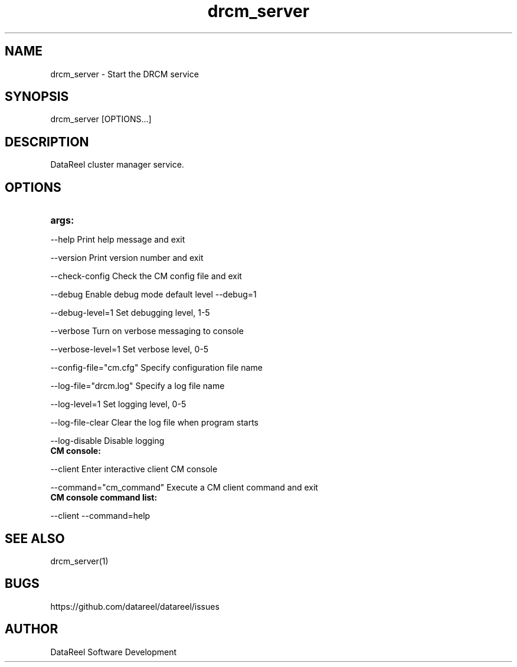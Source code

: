.\" DataReel Cluster Manager (DRCM) 1.X Manpage
.\" Copyright (c) 2016-2024 DataReel Software Development
.TH drcm_server 8 "05 Feb 2024" "1.41" "DataReel Cluster Manager"
.SH NAME
drcm_server \- Start the DRCM service
.SH SYNOPSIS
 drcm_server [OPTIONS...]
.SH DESCRIPTION
DataReel cluster manager service.
.SH OPTIONS
.TP
.B args: 
.P
     --help                      Print help message and exit
.P
     --version                   Print version number and exit
.P
     --check-config              Check the CM config file and exit
.P
     --debug                     Enable debug mode default level --debug=1
.P
     --debug-level=1             Set debugging level, 1-5
.P
     --verbose                   Turn on verbose messaging to console
.P
     --verbose-level=1           Set verbose level, 0-5
.P
     --config-file="cm.cfg"      Specify configuration file name
.P
     --log-file="drcm.log"       Specify a log file name
.P
     --log-level=1               Set logging level, 0-5
.P
     --log-file-clear            Clear the log file when program starts
.P
     --log-disable               Disable logging
.TP
.B CM console: 
.P
     --client                    Enter interactive client CM console
.P
     --command="cm_command"      Execute a CM client command and exit
.TP
.B CM console command list: 
.P
     --client --command=help

.SH SEE ALSO
drcm_server(1)
.SH BUGS
https://github.com/datareel/datareel/issues
.SH AUTHOR
 DataReel Software Development
